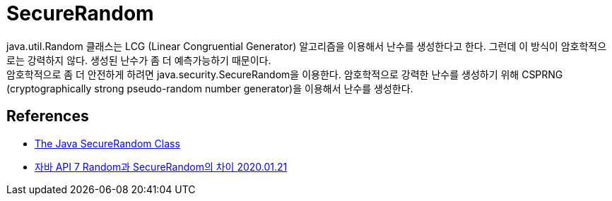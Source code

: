 :hardbreaks:
= SecureRandom

java.util.Random 클래스는 LCG (Linear Congruential Generator) 알고리즘을 이용해서 난수를 생성한다고 한다. 그런데 이 방식이 암호학적으로는 강력하지 않다. 생성된 난수가 좀 더 예측가능하기 때문이다.
암호학적으로 좀 더 안전하게 하려면 java.security.SecureRandom을 이용한다. 암호학적으로 강력한 난수를 생성하기 위해 CSPRNG (cryptographically strong pseudo-random number generator)을 이용해서 난수를 생성한다.

== References
* https://www.baeldung.com/java-secure-random[The Java SecureRandom Class]
* https://gosasac.tistory.com/26[자바 API 7 Random과 SecureRandom의 차이 2020.01.21]
